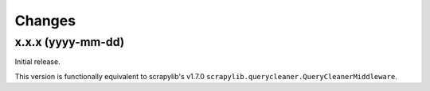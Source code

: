 Changes
=======


x.x.x (yyyy-mm-dd)
------------------

Initial release.

This version is functionally equivalent to scrapylib's v1.7.0
``scrapylib.querycleaner.QueryCleanerMiddleware``.

